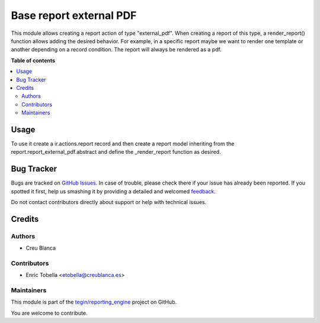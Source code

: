 ========================
Base report external PDF
========================

.. !!!!!!!!!!!!!!!!!!!!!!!!!!!!!!!!!!!!!!!!!!!!!!!!!!!!
   !! This file is generated by oca-gen-addon-readme !!
   !! changes will be overwritten.                   !!
   !!!!!!!!!!!!!!!!!!!!!!!!!!!!!!!!!!!!!!!!!!!!!!!!!!!!

.. |badge1| image:: https://img.shields.io/badge/maturity-Beta-yellow.png
    :target: https://odoo-community.org/page/development-status
    :alt: Beta
.. |badge2| image:: https://img.shields.io/badge/licence-AGPL--3-blue.png
    :target: http://www.gnu.org/licenses/agpl-3.0-standalone.html
    :alt: License: AGPL-3
.. |badge3| image:: https://img.shields.io/badge/github-tegin%2Freporting_engine-lightgray.png?logo=github
    :target: https://github.com/tegin/reporting_engine/tree/13.0/report_external_pdf
    :alt: tegin/reporting_engine

|badge1| |badge2| |badge3| 

This module allows creating a report action of type "external_pdf". When creating a report of this type, a render_report() function allows adding the desired behavior. For example, in a specific report maybe we want to render one template or another depending on a record condition. The report will always be rendered as a pdf.

**Table of contents**

.. contents::
   :local:

Usage
=====

To use it create a ir.actions.report record and then create a report model inheriting from the report.report_external_pdf.abstract and define the _render_report function as desired.

Bug Tracker
===========

Bugs are tracked on `GitHub Issues <https://github.com/tegin/reporting_engine/issues>`_.
In case of trouble, please check there if your issue has already been reported.
If you spotted it first, help us smashing it by providing a detailed and welcomed
`feedback <https://github.com/tegin/reporting_engine/issues/new?body=module:%20report_external_pdf%0Aversion:%2013.0%0A%0A**Steps%20to%20reproduce**%0A-%20...%0A%0A**Current%20behavior**%0A%0A**Expected%20behavior**>`_.

Do not contact contributors directly about support or help with technical issues.

Credits
=======

Authors
~~~~~~~

* Creu Blanca

Contributors
~~~~~~~~~~~~

* Enric Tobella <etobella@creublanca.es>

Maintainers
~~~~~~~~~~~

This module is part of the `tegin/reporting_engine <https://github.com/tegin/reporting_engine/tree/13.0/report_external_pdf>`_ project on GitHub.

You are welcome to contribute.
